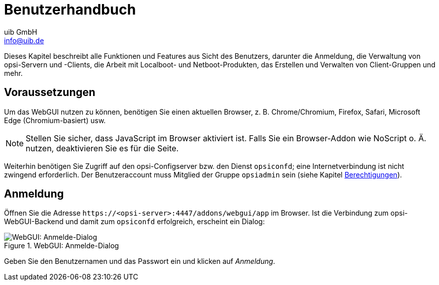 ////
; Copyright (c) uib GmbH (www.uib.de)
; This documentation is owned by uib
; and published under the german creative commons by-sa license
; see:
; https://creativecommons.org/licenses/by-sa/3.0/de/
; https://creativecommons.org/licenses/by-sa/3.0/de/legalcode
; english:
; https://creativecommons.org/licenses/by-sa/3.0/
; https://creativecommons.org/licenses/by-sa/3.0/legalcode
;
; credits: https://www.opsi.org/credits/
////

:Author:    uib GmbH
:Email:     info@uib.de
:Date:      13.05.2024
:Revision:  4.3
:toclevels: 6
:doctype:   book
:icons:     font
:xrefstyle: full



[[opsi-manual-opsiwebgui-userguide]]
= Benutzerhandbuch

Dieses Kapitel beschreibt alle Funktionen und Features aus Sicht des Benutzers, darunter die Anmeldung, die Verwaltung von opsi-Servern und -Clients, die Arbeit mit Localboot- und Netboot-Produkten, das Erstellen und Verwalten von Client-Gruppen und mehr.

[[opsi-manual-opsiwebgui-user-requirements]]
== Voraussetzungen

Um das WebGUI nutzen zu können, benötigen Sie einen aktuellen Browser, z.{nbsp}B. Chrome/Chromium, Firefox, Safari, Microsoft Edge (Chromium-basiert) usw.

NOTE: Stellen Sie sicher, dass JavaScript im Browser aktiviert ist. Falls Sie ein Browser-Addon wie NoScript o.{nbsp}Ä. nutzen, deaktivieren Sie es für die Seite.

Weiterhin benötigen Sie Zugriff auf den opsi-Configserver bzw. den Dienst `opsiconfd`; eine Internetverbindung ist nicht zwingend erforderlich. Der Benutzeraccount muss Mitglied der Gruppe `opsiadmin` sein (siehe Kapitel xref:server:components/authorization.adoc[Berechtigungen]).

[[opsi-manual-opsiwebgui-login]]
== Anmeldung

Öffnen Sie die Adresse `\https://<opsi-server>:4447/addons/webgui/app` im Browser. Ist die Verbindung zum opsi-WebGUI-Backend und damit zum `opsiconfd` erfolgreich, erscheint ein Dialog:

.WebGUI: Anmelde-Dialog
image::webgui/opsi-webgui_login.png["WebGUI: Anmelde-Dialog", pdfwidth=80%]

Geben Sie den Benutzernamen und das Passwort ein und klicken auf _Anmeldung_.
